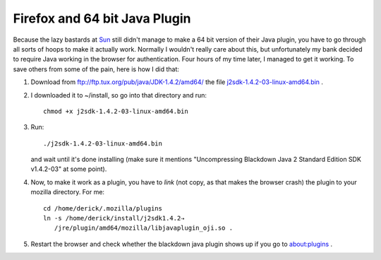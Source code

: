 Firefox and 64 bit Java Plugin
==============================

.. articleMetaData::
   :Where: Skien, Norway
   :Date: 20080430 1413 CEST
   :Tags: blog, php, work

Because the lazy bastards at `Sun`_ still didn't manage to make a 64 bit version of their Java plugin, you
have to go through all sorts of hoops to make it actually work. Normally
I wouldn't really care about this, but unfortunately my bank decided to
require Java working in the browser for authentication. Four hours of my
time later, I managed to get it working. To save others from some of the
pain, here is how I did that:

1. Download from `ftp://ftp.tux.org/pub/java/JDK-1.4.2/amd64/`_ the file `j2sdk-1.4.2-03-linux-amd64.bin`_ .

2. I downloaded it to ~/install, so go into that directory and run:

   ::

      chmod +x j2sdk-1.4.2-03-linux-amd64.bin

3. Run:

   ::

      ./j2sdk-1.4.2-03-linux-amd64.bin

   and wait until it's done installing (make sure it mentions
   "Uncompressing Blackdown Java 2 Standard Edition SDK
   v1.4.2-03" at some point).

4. Now, to make it work as a plugin, you have to *link* (not copy,
   as that makes the browser crash) the plugin to your mozilla directory.
   For me:
   
   ::

      cd /home/derick/.mozilla/plugins
      ln -s /home/derick/install/j2sdk1.4.2⇢
         /jre/plugin/amd64/mozilla/libjavaplugin_oji.so .

5. Restart the browser and check whether the blackdown java plugin shows
   up if you go to `about:plugins`_ .


.. _`Sun`: http://bugs.sun.com/bugdatabase/view_bug.do?bug_id=4802695
.. _`ftp://ftp.tux.org/pub/java/JDK-1.4.2/amd64/`: ftp://ftp.tux.org/pub/java/JDK-1.4.2/amd64/
.. _`j2sdk-1.4.2-03-linux-amd64.bin`: ftp://ftp.tux.org/pub/java/JDK-1.4.2/amd64/03/j2sdk-1.4.2-03-linux-amd64.bin
.. _`about:plugins`: about:plugins

